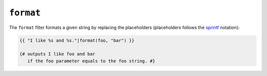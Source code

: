 ``format``
==========

The ``format`` filter formats a given string by replacing the placeholders
(placeholders follows the `sprintf`_ notation):

.. code-block:: jinja

    {{ "I like %s and %s."|format(foo, "bar") }}

    {# outputs I like foo and bar
       if the foo parameter equals to the foo string. #}

.. _`sprintf`: https://secure.php.net/sprintf

.. seealso:: :doc:`replace<replace>`
